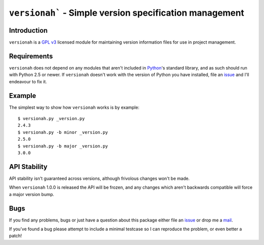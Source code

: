 ``versionah``` - Simple version specification management
========================================================

Introduction
------------

``versionah`` is a `GPL v3`_ licensed module for maintaining version information
files for use in project management.

Requirements
------------

``versionah`` does not depend on any modules that aren't included in Python_'s
standard library, and as such should run with Python 2.5 or newer.  If
``versionah`` doesn't work with the version of Python you have installed, file
an issue_ and I'll endeavour to fix it.

Example
-------

The simplest way to show how ``versionah`` works is by example::

    $ versionah.py _version.py
    2.4.3
    $ versionah.py -b minor _version.py
    2.5.0
    $ versionah.py -b major _version.py
    3.0.0

API Stability
-------------

API stability isn't guaranteed across versions, although frivolous changes won't
be made.

When ``versionah`` 1.0.0 is released the API will be frozen, and any changes
which aren't backwards compatible will force a major version bump.

Bugs
----

If you find any problems, bugs or just have a question about this package either
file an issue_ or drop me a mail_.

If you've found a bug please attempt to include a minimal testcase so I can
reproduce the problem, or even better a patch!

.. _GPL v3: http://www.gnu.org/licenses/
.. _Python: http://www.python.org/
.. _mail: jnrowe@gmail.com
.. _issue: http://github.com/JNRowe/versionah/issues
